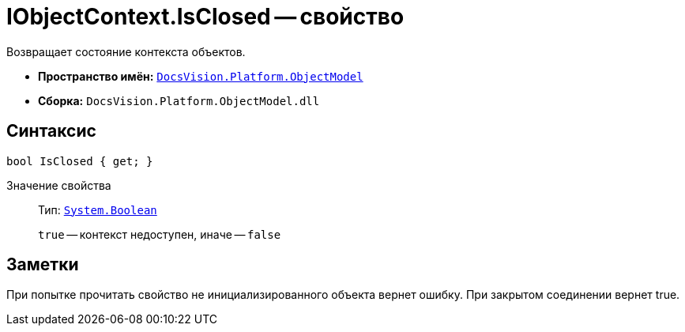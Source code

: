 = IObjectContext.IsClosed -- свойство

Возвращает состояние контекста объектов.

* *Пространство имён:* `xref:api/DocsVision/Platform/ObjectModel/ObjectModel_NS.adoc[DocsVision.Platform.ObjectModel]`
* *Сборка:* `DocsVision.Platform.ObjectModel.dll`

== Синтаксис

[source,csharp]
----
bool IsClosed { get; }
----

Значение свойства::
Тип: `http://msdn.microsoft.com/ru-ru/library/system.boolean.aspx[System.Boolean]`
+
`true` -- контекст недоступен, иначе -- `false`

== Заметки

При попытке прочитать свойство не инициализированного объекта вернет ошибку. При закрытом соединении вернет true.

